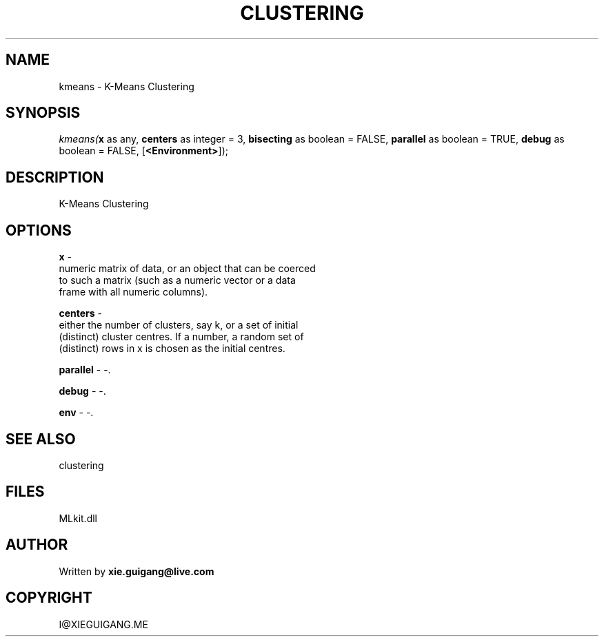 .\" man page create by R# package system.
.TH CLUSTERING 2 2000-Jan "kmeans" "kmeans"
.SH NAME
kmeans \- K-Means Clustering
.SH SYNOPSIS
\fIkmeans(\fBx\fR as any, 
\fBcenters\fR as integer = 3, 
\fBbisecting\fR as boolean = FALSE, 
\fBparallel\fR as boolean = TRUE, 
\fBdebug\fR as boolean = FALSE, 
[\fB<Environment>\fR]);\fR
.SH DESCRIPTION
.PP
K-Means Clustering
.PP
.SH OPTIONS
.PP
\fBx\fB \fR\- 
 numeric matrix of data, or an object that can be coerced 
 to such a matrix (such as a numeric vector or a data 
 frame with all numeric columns).
. 
.PP
.PP
\fBcenters\fB \fR\- 
 either the number of clusters, say k, or a set of initial 
 (distinct) cluster centres. If a number, a random set of 
 (distinct) rows in x is chosen as the initial centres.
. 
.PP
.PP
\fBparallel\fB \fR\- -. 
.PP
.PP
\fBdebug\fB \fR\- -. 
.PP
.PP
\fBenv\fB \fR\- -. 
.PP
.SH SEE ALSO
clustering
.SH FILES
.PP
MLkit.dll
.PP
.SH AUTHOR
Written by \fBxie.guigang@live.com\fR
.SH COPYRIGHT
I@XIEGUIGANG.ME
